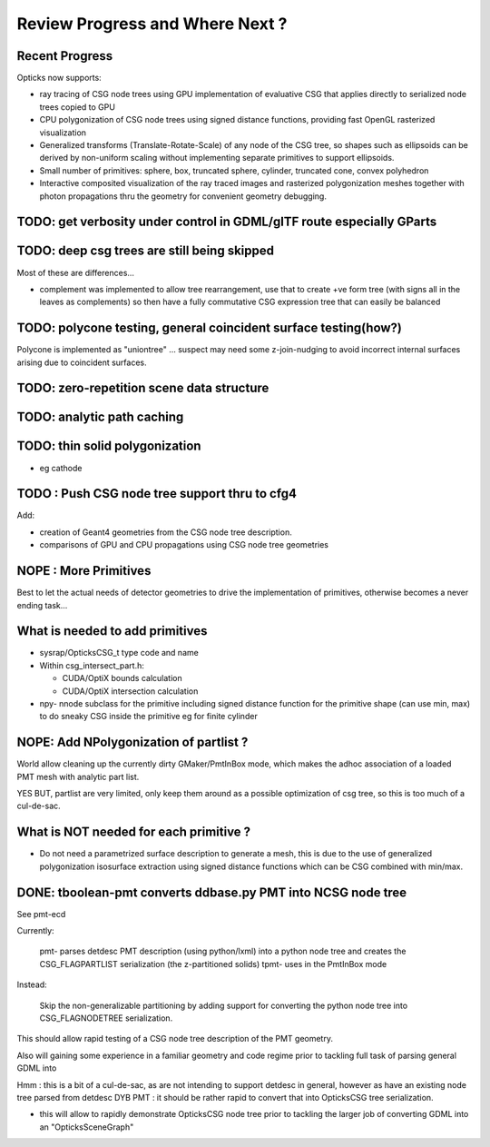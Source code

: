 Review Progress and Where Next ?
===================================

Recent Progress
-----------------

Opticks now supports:

* ray tracing of CSG node trees using GPU implementation of evaluative CSG 
  that applies directly to serialized node trees copied to GPU   

* CPU polygonization of CSG node trees using signed distance functions,
  providing fast OpenGL rasterized visualization 

* Generalized transforms (Translate-Rotate-Scale) of 
  any node of the CSG tree, so shapes such as ellipsoids 
  can be derived by non-uniform scaling without 
  implementing separate primitives to support ellipsoids. 

* Small number of primitives: sphere, box, truncated sphere, cylinder, truncated cone, convex polyhedron

* Interactive composited visualization of the ray traced images and rasterized 
  polygonization meshes together with photon propagations thru the geometry 
  for convenient geometry debugging.



TODO: get verbosity under control in GDML/glTF route especially GParts 
-------------------------------------------------------------------------


TODO: deep csg trees are still being skipped
--------------------------------------------------

Most of these are differences...

* complement was implemented to allow tree rearrangement, use that 
  to create +ve form tree (with signs all in the leaves as complements) 
  so then have a fully commutative CSG expression tree 
  that can easily be balanced



TODO: polycone testing, general coincident surface testing(how?)
------------------------------------------------------------------

Polycone is implemented as "uniontree" ... suspect
may need some z-join-nudging to avoid incorrect internal
surfaces arising due to coincident surfaces.


TODO: zero-repetition scene data structure 
--------------------------------------------


TODO: analytic path caching
-----------------------------


TODO: thin solid polygonization
----------------------------------

* eg cathode


TODO : Push CSG node tree support thru to cfg4
------------------------------------------------

Add:

* creation of Geant4 geometries from the CSG node tree description.
* comparisons of GPU and CPU propagations using CSG node tree geometries




NOPE : More Primitives
------------------------

Best to let the actual needs of detector geometries 
to drive the implementation of primitives, otherwise
becomes a never ending task... 


What is needed to add primitives
----------------------------------

* sysrap/OpticksCSG_t type code and name

* Within csg_intersect_part.h:

  * CUDA/OptiX bounds calculation
  * CUDA/OptiX intersection calculation 

* npy- nnode subclass for the primitive including 
  signed distance function for the primitive shape
  (can use min, max) to do sneaky CSG inside the 
  primitive eg for finite cylinder  




NOPE: Add NPolygonization of partlist ?
--------------------------------------------

World allow cleaning up the currently dirty GMaker/PmtInBox mode, 
which makes the adhoc association of a loaded PMT mesh 
with analytic part list.  

YES BUT, partlist are very limited, only keep them around as 
a possible optimization of csg tree, so this is too much of a cul-de-sac.



What is NOT needed for each primitive ?
-------------------------------------------

* Do not need a parametrized surface description to generate a mesh,
  this is due to the use of generalized polygonization isosurface extraction 
  using signed distance functions which can be CSG combined with min/max. 





DONE: tboolean-pmt converts ddbase.py PMT into NCSG node tree 
---------------------------------------------------------------

See pmt-ecd

Currently:

    pmt- parses detdesc PMT description (using python/lxml) 
    into a python node tree and creates the CSG_FLAGPARTLIST 
    serialization (the z-partitioned solids) 
    tpmt- uses in the PmtInBox mode

Instead:

     Skip the non-generalizable partitioning by adding support 
     for converting the python node tree into CSG_FLAGNODETREE  
     serialization.


This should allow rapid testing of a CSG node tree 
description of the PMT geometry. 

Also will gaining some experience in a familiar geometry and 
code regime prior to tackling full task of parsing 
general GDML into  

Hmm : this is a bit of a cul-de-sac, as are not intending 
to support detdesc in general, however as have an existing 
node tree parsed from detdesc DYB PMT : it should be 
rather rapid to convert that into OpticksCSG tree 
serialization.

* this will allow to rapidly demonstrate OpticksCSG node 
  tree prior to tackling the larger job of converting GDML 
  into an "OpticksSceneGraph"




